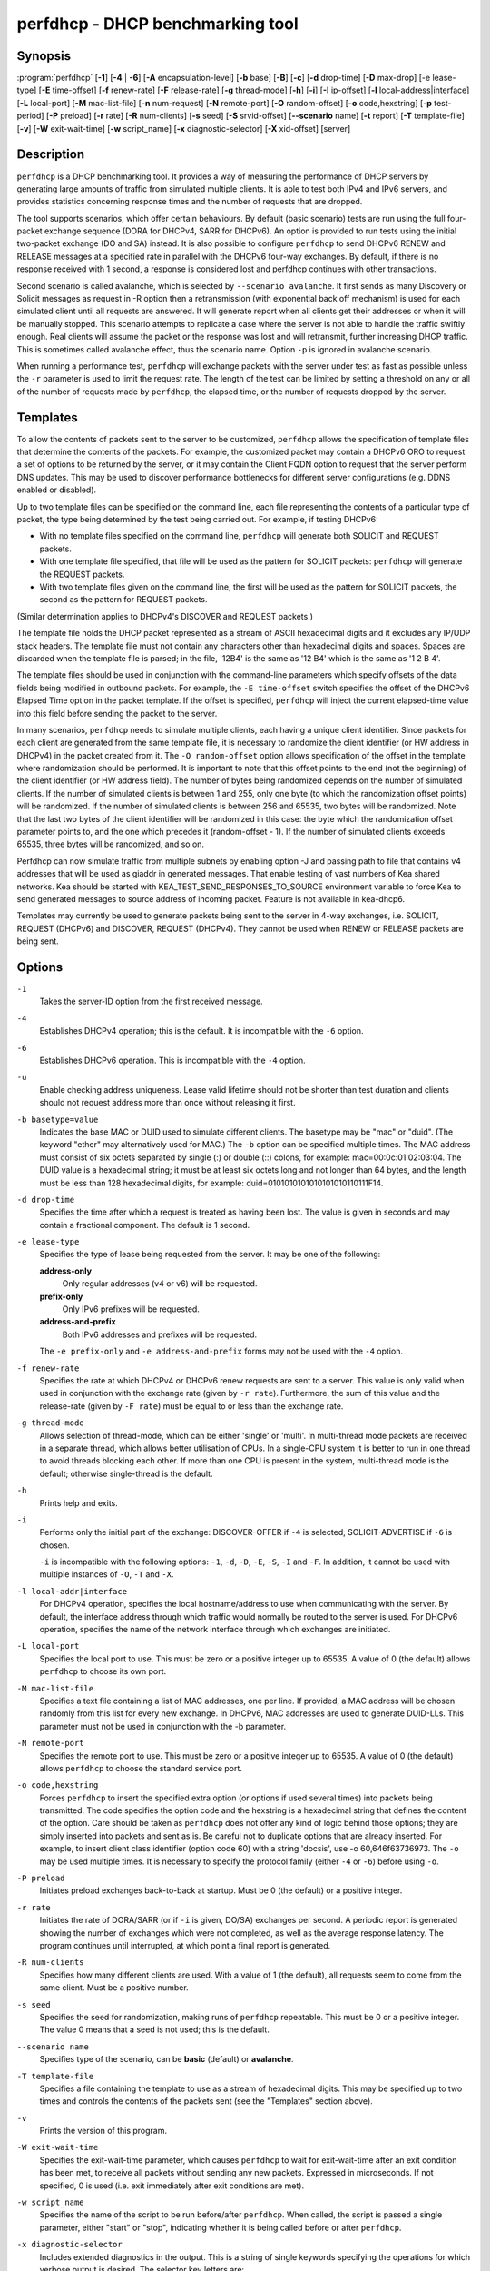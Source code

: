 ..
   Copyright (C) 2019-2020 Internet Systems Consortium, Inc. ("ISC")

   This Source Code Form is subject to the terms of the Mozilla Public
   License, v. 2.0. If a copy of the MPL was not distributed with this
   file, You can obtain one at http://mozilla.org/MPL/2.0/.

   See the COPYRIGHT file distributed with this work for additional
   information regarding copyright ownership.


perfdhcp - DHCP benchmarking tool
---------------------------------

Synopsis
~~~~~~~~

:program:`perfdhcp` [**-1**] [**-4** | **-6**] [**-A** encapsulation-level] [**-b** base] [**-B**] [**-c**] [**-d** drop-time] [**-D** max-drop] [-e lease-type] [**-E** time-offset] [**-f** renew-rate] [**-F** release-rate] [**-g** thread-mode] [**-h**] [**-i**] [**-I** ip-offset] [**-l** local-address|interface] [**-L** local-port] [**-M** mac-list-file] [**-n** num-request] [**-N** remote-port] [**-O** random-offset] [**-o** code,hexstring] [**-p** test-period] [**-P** preload] [**-r** rate] [**-R** num-clients] [**-s** seed] [**-S** srvid-offset] [**--scenario** name] [**-t** report] [**-T** template-file] [**-v**] [**-W** exit-wait-time] [**-w** script_name] [**-x** diagnostic-selector] [**-X** xid-offset] [server]

Description
~~~~~~~~~~~

``perfdhcp`` is a DHCP benchmarking tool. It provides a way of measuring
the performance of DHCP servers by generating large amounts of traffic
from simulated multiple clients. It is able to test both IPv4 and IPv6
servers, and provides statistics concerning response times and the
number of requests that are dropped.

The tool supports scenarios, which offer certain behaviours.
By default (basic scenario) tests are run using the full four-packet exchange sequence
(DORA for DHCPv4, SARR for DHCPv6). An option is provided to run tests
using the initial two-packet exchange (DO and SA) instead. It is also
possible to configure ``perfdhcp`` to send DHCPv6 RENEW and RELEASE messages
at a specified rate in parallel with the DHCPv6 four-way exchanges. By
default, if there is no response received with 1 second, a response is
considered lost and perfdhcp continues with other transactions.

Second scenario is called avalanche, which is selected by ``--scenario avalanche``.
It first sends as many Discovery or Solicit messages as request in -R option then
a retransmission (with exponential back off mechanism) is used for each simulated client until all requests are
answered. It will generate report when all clients get their addresses or when
it will be manually stopped. This scenario attempts to replicate a
case where the server is not able to handle the traffic swiftly
enough. Real clients will assume the packet or the response was lost
and will retransmit, further increasing DHCP traffic. This is
sometimes called avalanche effect, thus the scenario name.
Option ``-p`` is ignored in avalanche scenario.

When running a performance test, ``perfdhcp`` will exchange packets with
the server under test as fast as possible unless the ``-r`` parameter is used to
limit the request rate. The length of the test can be limited by setting
a threshold on any or all of the number of requests made by
``perfdhcp``, the elapsed time, or the number of requests dropped by the
server.

Templates
~~~~~~~~~

To allow the contents of packets sent to the server to be customized,
``perfdhcp`` allows the specification of template files that determine
the contents of the packets. For example, the customized packet may
contain a DHCPv6 ORO to request a set of options to be returned by the
server, or it may contain the Client FQDN option to request that the server
perform DNS updates. This may be used to discover performance
bottlenecks for different server configurations (e.g. DDNS enabled or
disabled).

Up to two template files can be specified on the command line, each file
representing the contents of a particular type of packet, the type being
determined by the test being carried out. For example, if testing
DHCPv6:

-  With no template files specified on the command line, ``perfdhcp``
   will generate both SOLICIT and REQUEST packets.

-  With one template file specified, that file will be used as the
   pattern for SOLICIT packets: ``perfdhcp`` will generate the REQUEST
   packets.

-  With two template files given on the command line, the first will be
   used as the pattern for SOLICIT packets, the second as the pattern
   for REQUEST packets.

(Similar determination applies to DHCPv4's DISCOVER and REQUEST
packets.)

The template file holds the DHCP packet represented as a stream of ASCII
hexadecimal digits and it excludes any IP/UDP stack headers. The
template file must not contain any characters other than hexadecimal
digits and spaces. Spaces are discarded when the template file is parsed;
in the file, '12B4' is the same as '12 B4' which is the same as '1 2
B 4'.

The template files should be used in conjunction with the command-line
parameters which specify offsets of the data fields being modified in
outbound packets. For example, the ``-E time-offset`` switch specifies
the offset of the DHCPv6 Elapsed Time option in the packet template.
If the offset is specified, ``perfdhcp`` will inject the current elapsed-time
value into this field before sending the packet to the server.

In many scenarios, ``perfdhcp`` needs to simulate multiple clients,
each having a unique client identifier. Since packets for each client are
generated from the same template file, it is necessary to randomize the
client identifier (or HW address in DHCPv4) in the packet created from
it. The ``-O random-offset`` option allows specification of the offset in
the template where randomization should be performed. It is important to
note that this offset points to the end (not the beginning) of the
client identifier (or HW address field). The number of bytes being
randomized depends on the number of simulated clients. If the number of
simulated clients is between 1 and 255, only one byte (to which the
randomization offset points) will be randomized. If the number of
simulated clients is between 256 and 65535, two bytes will be
randomized. Note that the last two bytes of the client identifier will be
randomized in this case: the byte which the randomization offset parameter
points to, and the one which precedes it (random-offset - 1). If the
number of simulated clients exceeds 65535, three bytes will be
randomized, and so on.

Perfdhcp can now simulate traffic from multiple subnets by enabling option
-J and passing path to file that contains v4 addresses that will be used as
giaddr in generated messages. That enable testing of vast numbers of Kea shared
networks. Kea should be started with KEA_TEST_SEND_RESPONSES_TO_SOURCE
environment variable to force Kea to send generated messages to source
address of incoming packet. Feature is not available in kea-dhcp6.

Templates may currently be used to generate packets being sent to the
server in 4-way exchanges, i.e. SOLICIT, REQUEST (DHCPv6) and DISCOVER,
REQUEST (DHCPv4). They cannot be used when RENEW or RELEASE packets are
being sent.

Options
~~~~~~~

``-1``
   Takes the server-ID option from the first received message.

``-4``
   Establishes DHCPv4 operation; this is the default. It is incompatible with the
   ``-6`` option.

``-6``
   Establishes DHCPv6 operation. This is incompatible with the ``-4`` option.

``-u``
   Enable checking address uniqueness. Lease valid lifetime should not be shorter
   than test duration and clients should not request address more than once without
   releasing it first.

``-b basetype=value``
   Indicates the base MAC or DUID used to simulate different clients. The basetype
   may be "mac" or "duid". (The keyword "ether" may alternatively used
   for MAC.) The ``-b`` option can be specified multiple times. The MAC
   address must consist of six octets separated by single (:) or double
   (::) colons, for example: mac=00:0c:01:02:03:04. The DUID value is a
   hexadecimal string; it must be at least six octets long and not
   longer than 64 bytes, and the length must be less than 128
   hexadecimal digits, for example: duid=0101010101010101010110111F14.

``-d drop-time``
   Specifies the time after which a request is treated as having been
   lost. The value is given in seconds and may contain a fractional
   component. The default is 1 second.

``-e lease-type``
   Specifies the type of lease being requested from the server. It may
   be one of the following:

   **address-only**
      Only regular addresses (v4 or v6) will be requested.

   **prefix-only**
      Only IPv6 prefixes will be requested.

   **address-and-prefix**
      Both IPv6 addresses and prefixes will be requested.

   The ``-e prefix-only`` and ``-e address-and-prefix`` forms may not be used
   with the ``-4`` option.

``-f renew-rate``
   Specifies the rate at which DHCPv4 or DHCPv6 renew requests are sent to a server.
   This value is only valid when used in conjunction with the exchange
   rate (given by ``-r rate``). Furthermore, the sum of this value and
   the release-rate (given by ``-F rate``) must be equal to or less than the
   exchange rate.

``-g thread-mode``
   Allows selection of thread-mode, which can be either 'single' or 'multi'. In multi-thread mode
   packets are received in a separate thread, which allows better
   utilisation of CPUs. In a single-CPU system it is better to run in one
   thread to avoid threads blocking each other. If more than one CPU is
   present in the system, multi-thread mode is the default; otherwise
   single-thread is the default.

``-h``
   Prints help and exits.

``-i``
   Performs only the initial part of the exchange: DISCOVER-OFFER if ``-4`` is
   selected, SOLICIT-ADVERTISE if ``-6`` is chosen.

   ``-i`` is incompatible with the following options: ``-1``, ``-d``,
   ``-D``, ``-E``, ``-S``, ``-I`` and ``-F``. In addition, it cannot be
   used with multiple instances of ``-O``, ``-T`` and ``-X``.

``-l local-addr|interface``
   For DHCPv4 operation, specifies the local hostname/address to use when
   communicating with the server. By default, the interface address
   through which traffic would normally be routed to the server is used.
   For DHCPv6 operation, specifies the name of the network interface
   through which exchanges are initiated.

``-L local-port``
   Specifies the local port to use. This must be zero or a positive
   integer up to 65535. A value of 0 (the default) allows ``perfdhcp``
   to choose its own port.

``-M mac-list-file``
   Specifies a text file containing a list of MAC addresses, one per line. If
   provided, a MAC address will be chosen randomly from this list for
   every new exchange. In DHCPv6, MAC addresses are used to
   generate DUID-LLs. This parameter must not be used in conjunction
   with the -b parameter.

``-N remote-port``
   Specifies the remote port to use. This must be zero or a positive
   integer up to 65535. A value of 0 (the default) allows ``perfdhcp``
   to choose the standard service port.

``-o code,hexstring``
   Forces ``perfdhcp`` to insert the specified extra option (or options if
   used several times) into packets being transmitted. The code
   specifies the option code and the hexstring is a hexadecimal string that
   defines the content of the option. Care should be taken as ``perfdhcp``
   does not offer any kind of logic behind those options; they are simply
   inserted into packets and sent as is. Be careful not to duplicate
   options that are already inserted. For example, to insert client
   class identifier (option code 60) with a string 'docsis', use
   -o 60,646f63736973. The ``-o`` may be used multiple times. It is
   necessary to specify the protocol family (either ``-4`` or ``-6``) before
   using ``-o``.

``-P preload``
   Initiates preload exchanges back-to-back at startup. Must be 0
   (the default) or a positive integer.

``-r rate``
   Initiates the rate of DORA/SARR (or if ``-i`` is given, DO/SA) exchanges per
   second. A periodic report is generated showing the number of
   exchanges which were not completed, as well as the average response
   latency. The program continues until interrupted, at which point a
   final report is generated.

``-R num-clients``
   Specifies how many different clients are used. With a value of 1 (the
   default), all requests seem to come from the same client.
   Must be a positive number.

``-s seed``
   Specifies the seed for randomization, making runs of ``perfdhcp``
   repeatable. This must be 0 or a positive integer. The value 0 means that a
   seed is not used; this is the default.

``--scenario name``
   Specifies type of the scenario, can be **basic** (default) or **avalanche**.

``-T template-file``
   Specifies a file containing the template to use as a stream of
   hexadecimal digits. This may be specified up to two times and
   controls the contents of the packets sent (see the "Templates"
   section above).

``-v``
   Prints the version of this program.

``-W exit-wait-time``
   Specifies the exit-wait-time parameter, which causes ``perfdhcp`` to wait for
   exit-wait-time after an exit condition has been met, to receive all
   packets without sending any new packets. Expressed in microseconds.
   If not specified, 0 is used (i.e. exit immediately after exit
   conditions are met).

``-w script_name``
   Specifies the name of the script to be run before/after ``perfdhcp``.
   When called, the script is passed a single parameter, either "start" or
   "stop", indicating whether it is being called before or after ``perfdhcp``.

``-x diagnostic-selector``
   Includes extended diagnostics in the output. This is a
   string of single keywords specifying the operations for which verbose
   output is desired. The selector key letters are:

   **a**
      Prints the decoded command line arguments.

   **e**
      Prints the exit reason.

   **i**
      Prints the rate processing details.

   **s**
      Prints the first server-ID.

   **t**
      When finished, prints timers of all successful exchanges.

   **T**
      When finished, prints templates.

DHCPv4-Only Options
~~~~~~~~~~~~~~~~~~~

The following options only apply for DHCPv4 (i.e. when ``-4`` is given).

``-B``
   Forces broadcast handling.

``-J<giaddr-list-file>``
    Text file that include multiple addresses. If provided perfdhcp will choose
    randomly one of addresses for each exchange. This is used to generate traffic
    from multiple subnets. Designed to test shared-networks in kea-dhcp4. Kea should
    be started with KEA_TEST_SEND_RESPONSES_TO_SOURCE=ENABLE env variable otherwise
    perfdhcp will not be able to receive responses.

DHCPv6-Only Options
~~~~~~~~~~~~~~~~~~~

The following options only apply for DHCPv6 (i.e. when ``-6`` is given).

``-c``
   Adds a rapid-commit option (exchanges will be SOLICIT-ADVERTISE).

``-F release-rate``
   Specifies the rate at which IPv6 RELEASE requests are sent to a server. This value
   is only valid when used in conjunction with the exchange rate (given
   by ``-r rate``). Furthermore, the sum of this value and the renew-rate
   (given by ``-f rate``) must be equal to or less than the exchange
   rate value.

``-A encapsulation-level``
   Specifies that relayed traffic must be generated. The argument
   specifies the level of encapsulation, i.e. how many relay agents are
   simulated. Currently the only supported encapsulation-level value is
   1, which means that the generated traffic is equivalent to the amount of
   traffic passing through a single relay agent.

Template-Related Options
~~~~~~~~~~~~~~~~~~~~~~~~

The following options may only be used in conjunction with ``-T`` and
control how ``perfdhcp`` modifies the template. The options may be
specified multiple times on the command line; each occurrence affects
the corresponding template file (see "Templates" above).

``-E time-offset``
   Specifies the offset of the secs field (DHCPv4) or elapsed-time option (DHCPv6) in the
   second (i.e. REQUEST) template; must be 0 or a positive integer. A
   value of 0 disables this.

``-I ip-offset``
   Specifies the offset of the IP address (DHCPv4) in the requested-IP
   option or IA_NA option (DHCPv6) in the second (REQUEST) template.

``-O random-offset``
   Specifies the offset of the last octet to randomize in the template. This
   must be an integer greater than 3. The ``-T`` switch must be given to
   use this option.

``-S srvid-offset``
   Specifies the offset of the server-ID option in the second (REQUEST) template.
   This must be a positive integer, and the switch can only be used
   when the template option (``-T``) is also given.

``-X xid-offset``
   Specifies the offset of the transaction ID (xid) in the template. This must be a
   positive integer, and the switch can only be used when the template
   option (``-T``) is also given.

Options Controlling a Test
~~~~~~~~~~~~~~~~~~~~~~~~~~

``-D max-drop``
   Aborts the test immediately if **max-drop** requests have been dropped.
   Use ``-D 0`` to abort if even a single request has
   been dropped. **max-drop** must be a positive integer. If **max-drop**
   includes the suffix '%', it specifies a maximum percentage of
   requests that may be dropped before abort. In this case, testing of
   the threshold begins after 10 requests have been expected to be
   received.

``-n num-requests``
   Initiates **num-request** transactions. No report is generated until all
   transactions have been initiated/waited-for, after which a report is
   generated and the program terminates.

``-p test-period``
   Sends requests for **test-period**, which is specified in the same manner
   as ``-d``. This can be used as an alternative to ``-n`` or both
   options can be given, in which case the testing is completed when
   either limit is reached.

``-t interval``
   Sets the delay (in seconds) between two successive reports.

``-C<separator>``
    Output reduced, an argument is a separator for periodic (-t) reports
    generated in easy parsable mode. Data output won't be changed,
    remain identical as in -t option.

Arguments
~~~~~~~~~

server
   Indicates the server to test, specified as an IP address. In the DHCPv6 case, the
   special name 'all' can be used to refer to
   All_DHCP_Relay_Agents_and_Servers (the multicast address FF02::1:2),
   or the special name 'servers' to refer to All_DHCP_Servers (the
   multicast address FF05::1:3). The server is mandatory except where
   the ``-l`` option is given to specify an interface, in which case it
   defaults to 'all'.

Errors
~~~~~~

``perfdhcp`` can report the following errors in the packet exchange:

tooshort
   A message was received that was too short.

orphans
   A message was received which does not match one sent to the server (i.e.
   it is a duplicate message, a message that has arrived after an
   excessive delay, or one that is just not recognized).

locallimit
   Local system limits have been reached when sending a message.

Exit Status
~~~~~~~~~~~

``perfdhcp`` can exit with one of the following status codes:

0
   Success.

1
   General error.

2
   Error in command-line arguments.

3
   No general failures in operation, but one or more exchanges were
   unsuccessful.

Mailing Lists and Support
~~~~~~~~~~~~~~~~~~~~~~~~~

There are two public mailing lists available for the Kea project. **kea-users**
(kea-users at lists.isc.org) is intended for Kea users, while **kea-dev**
(kea-dev at lists.isc.org) is intended for Kea developers, prospective
contributors, and other advanced users. Both lists are available at
https://lists.isc.org. The community provides best-effort support
on both of those lists.

ISC provides professional support for Kea services. See
https://www.isc.org/kea/ for details.

History
~~~~~~~

The ``perfdhcp`` tool was initially coded in October 2011 by John
DuBois, Francis Dupont, and Marcin Siodelski of ISC. Kea 1.0.0, which
included ``perfdhcp``, was released in December 2015.

See Also
~~~~~~~~

:manpage:`kea-dhcp4(8)`, :manpage:`kea-dhcp6(8)`, :manpage:`kea-dhcp-ddns(8)`,
:manpage:`kea-ctrl-agent(8)`, :manpage:`kea-admin(8)`, :manpage:`kea-netconf(8)`,
:manpage:`keactrl(8)`, :manpage:`kea-lfc(8)`, Kea Administrator Reference Manual.
